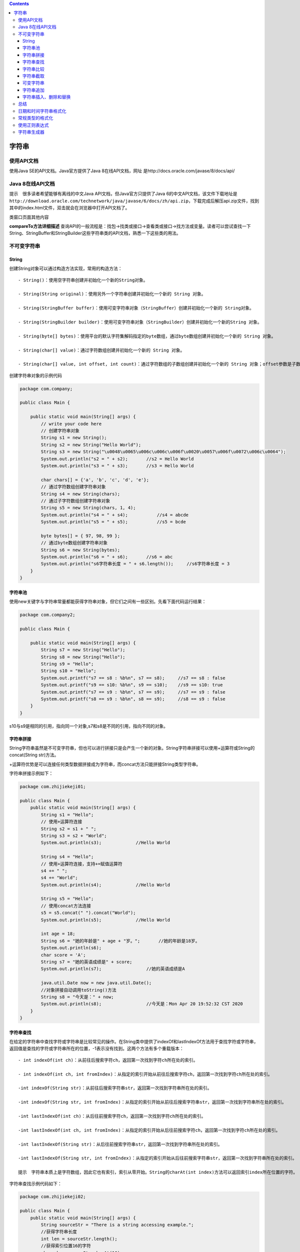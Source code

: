 .. contents::
   :depth: 3
..

字符串
======

使用API文档
-----------

使用Java SE的API文档。Java官方提供了Java 8在线API文档，网址
是http://docs.oracle.com/javase/8/docs/api/

Java 8在线API文档
-----------------

提示　很多读者希望能够有离线的中文Java API文档，但Java官方只提供了Java
6的中文API文档，该文件下载地址是\ ``http://download.oracle.com/technetwork/java/javase/6/docs/zh/api.zip``\ ，下载完成后解压api.zip文件，找到其中的index.html文件，双击就会在浏览器中打开API文档了。

|image0|

类窗口页面其他内容

**compareTo方法详细描述**
查询API的一般流程是：找包→找类或接口→查看类或接口→找方法或变量。读者可以尝试查找一下String、StringBuffer和StringBuilder这些字符串类的API文档，熟悉一下这些类的用法。

|image1|

不可变字符串
------------

String
~~~~~~

创建String对象可以通过构造方法实现，常用的构造方法：

::

   - String()：使用空字符串创建并初始化一个新的String对象。

   - String(String original)：使用另外一个字符串创建并初始化一个新的 String 对象。

   - String(StringBuffer buffer)：使用可变字符串对象（StringBuffer）创建并初始化一个新的 String对象。

   - String(StringBuilder builder)：使用可变字符串对象（StringBuilder）创建并初始化一个新的String 对象。

   - String(byte[] bytes)：使用平台的默认字符集解码指定的byte数组，通过byte数组创建并初始化一个新的 String 对象。

   - String(char[] value)：通过字符数组创建并初始化一个新的 String 对象。

   - String(char[] value, int offset, int count)：通过字符数组的子数组创建并初始化一个新的 String 对象；offset参数是子数组第一个字符的索引，count参数指定子数组的长度。

创建字符串对象的示例代码

.. code:: java

   package com.company;

   public class Main {

       public static void main(String[] args) {
           // write your code here
           // 创建字符串对象
           String s1 = new String();
           String s2 = new String("Hello World");
           String s3 = new String("\u0048\u0065\u006c\u006c\u006f\u0020\u0057\u006f\u0072\u006c\u0064");
           System.out.println("s2 = " + s2);       //s2 = Hello World
           System.out.println("s3 = " + s3);       //s3 = Hello World

           char chars[] = {'a', 'b', 'c', 'd', 'e'};
           // 通过字符数组创建字符串对象
           String s4 = new String(chars);
           // 通过子字符数组创建字符串对象
           String s5 = new String(chars, 1, 4);
           System.out.println("s4 = " + s4);           //s4 = abcde
           System.out.println("s5 = " + s5);           //s5 = bcde

           byte bytes[] = { 97, 98, 99 };
           // 通过byte数组创建字符串对象
           String s6 = new String(bytes);
           System.out.println("s6 = " + s6);       //s6 = abc
           System.out.println("s6字符串长度 = " + s6.length());     //s6字符串长度 = 3
       }
   }

字符串池
~~~~~~~~

使用new关键字与字符串常量都能获得字符串对象，但它们之间有一些区别。先看下面代码运行结果：

.. code:: java

   package com.company2;

   public class Main {

       public static void main(String[] args) {
           String s7 = new String("Hello");
           String s8 = new String("Hello"); 
           String s9 = "Hello";
           String s10 = "Hello";
           System.out.printf("s7 == s8 : %b%n", s7 == s8);     //s7 == s8 : false
           System.out.printf("s9 == s10: %b%n", s9 == s10);    //s9 == s10: true
           System.out.printf("s7 == s9 : %b%n", s7 == s9);     //s7 == s9 : false
           System.out.printf("s8 == s9 : %b%n", s8 == s9);     //s8 == s9 : false
       }
   }

|image2|

s10与s9是相同的引用，指向同一个对象,s7和s8是不同的引用，指向不同的对象。

字符串拼接
~~~~~~~~~~

String字符串虽然是不可变字符串，但也可以进行拼接只是会产生一个新的对象。String字符串拼接可以使用+运算符或String的concat(String
str)方法。

+运算符优势是可以连接任何类型数据拼接成为字符串，而concat方法只能拼接String类型字符串。

字符串拼接示例如下：

.. code:: java

   package com.zhijiekeji01;

   public class Main {
       public static void main(String[] args) {
           String s1 = "Hello";
           // 使用+运算符连接
           String s2 = s1 + " ";
           String s3 = s2 + "World";
           System.out.println(s3);             //Hello World

           String s4 = "Hello";
           // 使用+运算符连接，支持+=赋值运算符
           s4 += " ";
           s4 += "World";
           System.out.println(s4);             //Hello World

           String s5 = "Hello";
           // 使用concat方法连接
           s5 = s5.concat(" ").concat("World");
           System.out.println(s5);             //Hello World

           int age = 18;
           String s6 = "她的年龄是" + age + "岁。";       //她的年龄是18岁。
           System.out.println(s6);
           char score = 'A';
           String s7 = "她的英语成绩是" + score;
           System.out.println(s7);                 //她的英语成绩是A

           java.util.Date now = new java.util.Date();
           //对象拼接自动调用toString()方法
           String s8 = "今天是：" + now;
           System.out.println(s8);                 //今天是：Mon Apr 20 19:52:32 CST 2020
       }
   }

字符串查找
~~~~~~~~~~

在给定的字符串中查找字符或字符串是比较常见的操作。在String类中提供了indexOf和lastIndexOf方法用于查找字符或字符串，返回值是查找的字符或字符串所在的位置，-1表示没有找到。这两个方法有多个重载版本：

::

   - int indexOf(int ch)：从前往后搜索字符ch，返回第一次找到字符ch所在处的索引。

   - int indexOf(int ch, int fromIndex)：从指定的索引开始从前往后搜索字符ch，返回第一次找到字符ch所在处的索引。

   -int indexOf(String str)：从前往后搜索字符串str，返回第一次找到字符串所在处的索引。

   -int indexOf(String str, int fromIndex)：从指定的索引开始从前往后搜索字符串str，返回第一次找到字符串所在处的索引。

   -int lastIndexOf(int ch)：从后往前搜索字符ch，返回第一次找到字符ch所在处的索引。

   -int lastIndexOf(int ch, int fromIndex)：从指定的索引开始从后往前搜索字符ch，返回第一次找到字符ch所在处的索引。

   -int lastIndexOf(String str)：从后往前搜索字符串str，返回第一次找到字符串所在处的索引。

   -int lastIndexOf(String str, int fromIndex)：从指定的索引开始从后往前搜索字符串str，返回第一次找到字符串所在处的索引。

   提示　字符串本质上是字符数组，因此它也有索引，索引从零开始。String的charAt(int index)方法可以返回索引index所在位置的字符。

字符串查找示例代码如下：

.. code:: java

   package com.zhijiekeji02;

   public class Main {
       public static void main(String[] args) {
           String sourceStr = "There is a string accessing example.";
           //获得字符串长度
           int len = sourceStr.length();
           //获得索引位置16的字符
           char ch = sourceStr.charAt(16);
           //查找字符和子字符串
           int firstChar1 = sourceStr.indexOf('r');
           int lastChar1 = sourceStr.lastIndexOf('r');
           int firstStr1 = sourceStr.indexOf("ing");
           int lastStr1 = sourceStr.lastIndexOf("ing");
           int firstChar2 = sourceStr.indexOf('e', 15);
           int lastChar2 = sourceStr.lastIndexOf('e', 15);
           int firstStr2 = sourceStr.indexOf("ing", 5);
           int lastStr2 = sourceStr.lastIndexOf("ing", 5);

           System.out.println("原始字符串:" + sourceStr);
           System.out.println("字符串长度:" + len);
           System.out.println("索引16的字符:" + ch);
           System.out.println("从前往后搜索r字符，第一次找到它所在索引:" + firstChar1);
           System.out.println("从后往前搜索r字符，第一次找到它所在索引:" + lastChar1);
           System.out.println("从前往后搜索ing字符串，第一次找到它所在索引:" + firstStr1);
           System.out.println("从后往前搜索ing字符串，第一次找到它所在索引:" + lastStr1);
           System.out.println("从索引为15位置开始，从前往后搜索e字符，第一次找到它所在索引:" + firstChar2);
           System.out.println("从索引为15位置开始，从后往前搜索e字符，第一次找到它所在索引:" + lastChar2);
           System.out.println("从索引为5位置开始，从前往后搜索ing字符串，第一次找到它所在索引:" + firstStr2);
           System.out.println("从索引为5位置开始，从后往前搜索ing字符串，第一次找到它所在索引:" + lastStr2);
       }
   }


   /*
   原始字符串:There is a string accessing example.
           字符串长度:36
           索引16的字符:g
           从前往后搜索r字符，第一次找到它所在索引:3
           从后往前搜索r字符，第一次找到它所在索引:13
           从前往后搜索ing字符串，第一次找到它所在索引:14
           从后往前搜索ing字符串，第一次找到它所在索引:24
           从索引为15位置开始，从前往后搜索e字符，第一次找到它所在索引:21
           从索引为15位置开始，从后往前搜索e字符，第一次找到它所在索引:4
           从索引为5位置开始，从前往后搜索ing字符串，第一次找到它所在索引:14
           从索引为5位置开始，从后往前搜索ing字符串，第一次找到它所在索引:-1*/

字符串比较
~~~~~~~~~~

字符串比较是常见的操作，包括比较相等、比较大小、比较前缀和后缀等。 1.
比较相等 String提供的比较字符串相等的方法：

-  boolean equals(Object anObject)：比较两个字符串中内容是否相等。

-  boolean equalsIgnoreCase(String
   anotherString)：类似equals方法，只是忽略大小写。

2. 比较大小
   有时不仅需要知道是否相等，还要知道大小，String提供的比较大小的方法：

   -  int compareTo(String
      anotherString)：按字典顺序比较两个字符串。如果参数字符串等于此字符串，则返回值
      0；如果此字符串小于字符串参数，则返回一个小于 0
      的值；如果此字符串大于字符串参数，则返回一个大于 0 的值。
   -  int compareToIgnoreCase(String
      str)：类似compareTo，只是忽略大小写。

3. 比较前缀和后缀

   -  boolean endsWith(String
      suffix)：测试此字符串是否以指定的后缀结束。
   -  boolean startsWith(String
      prefix)：测试此字符串是否以指定的前缀开始

字符串比较示例代码如下：

.. code:: java

   package com.zhijiekeji03;

   public class Main {
       public static void main(String[] args) {
           String s1 = new String("Hello");
           String s2 = new String("Hello");

           // 比较字符串是否是相同的引用
           System.out.println("s1 == s2 : " + (s1 == s2));
           // 比较字符串内容是否相等
           System.out.println("s1.equals(s2) : " + (s1.equals(s2)));

           String s3 = "HELlo";
           // 忽略大小写比较字符串内容是否相等
           System.out.println("s1.equalsIgnoreCase(s3) : " + (s1.equalsIgnoreCase(s3)));

           // 比较大小
           String s4 = "java";
           String s5 = "Swift";
           // 比较字符串大小 s4 > s5
           System.out.println("s4.compareTo(s5) : " + (s4.compareTo(s5)));
           // 忽略大小写比较字符串大小 s4 < s5
           System.out.println("s4.compareToIgnoreCase(s5) : " + (s4.compareToIgnoreCase(s5)));

           // 判断文件夹中文件名
           String[] docFolder = {"java.docx", " JavaBean.docx", "Objecitve-C.xlsx", "Swift.docx "};
           int wordDocCount = 0;
           // 查找文件夹中Word文档个数
           for (String doc : docFolder) {
               // 去的前后空格
               doc = doc.trim();
               // 比较后缀是否有.docx字符串
               if (doc.endsWith(".docx")) {
                   wordDocCount++;
               }
           }
           System.out.println("文件夹中Word文档个数是： " + wordDocCount);

           int javaDocCount = 0;
           // 查找文件夹中Java相关文档个数
           for (String doc : docFolder) {
               // 去的前后空格
               doc = doc.trim();
               // 全部字符转成小写
               doc = doc.toLowerCase();
               // 比较前缀是否有java字符串
               if (doc.startsWith("java")) {
                   javaDocCount++;
               }
           }
           System.out.println("文件夹中Java相关文档个数是：" + javaDocCount);
       }
   }

   /*      s1 == s2 : false 
           s1.equals(s2) : true
           s1.equalsIgnoreCase(s3) : true
           s4.compareTo(s5) : 23
           s4.compareToIgnoreCase(s5) : -9
           文件夹中Word文档个数是： 3
           文件夹中Java相关文档个数是：2*/

字符串截取
~~~~~~~~~~

Java中字符串String截取方法主要的方法如下：

-  String substring(int
   beginIndex)：从指定索引beginIndex开始截取一直到字符串结束的子字符串。
-  String substring(int beginIndex, int
   endIndex)：从指定索引beginIndex开始截取直到索引endIndex
   -1处的字符，注意包括索引为beginIndex处的字符，但不包括索引为endIndex处的字符。

字符串截取方法示例代码如下：

.. code:: java

   package com.zhijiekeji04;

   public class Main {
       public static void main(String[] args) {
           String sourceStr = "There is a string accessing example.";
           // 截取example.子字符串
           String subStr1 = sourceStr.substring(28);

           // 截取string子字符串
           String subStr2 = sourceStr.substring(11, 17);
           System.out.printf("subStr1 = %s%n", subStr1);
           System.out.printf("subStr2 = %s%n", subStr2);

           // 使用split方法分割字符串
           System.out.println("-----使用split方法-----");
           String[] array = sourceStr.split(" ");
           for (String str : array) {
               System.out.println(str);
           }
       }
   }

   /*subStr1 = example.
   subStr2 = string
   -----使用split方法-----
   There
   is
   a
   string
   accessing
   example.*/

可变字符串
~~~~~~~~~~

可变字符串在追加、删除、修改、插入和拼接等操作不会产生新的对象。

**StringBuffer和StringBuilder**

Java提供了两个可变字符串类StringBuffer和StringBuilder，中文翻译为“字符串缓冲区”。

StringBuffer是线程安全的，它的方法是支持线程同步
，线程同步会操作串行顺序执行，在单线程环境下会影响效率。

StringBuilder是StringBuffer单线程版本，Java
5之后发布的，它不是线程安全的，但它的执行效率很高。

StringBuffer和StringBuilder具有完全相同的API，即构造方法和普通方法等内容一样。StringBuilder的中构造方法有4个：

::

   - StringBuilder()：创建字符串内容是空的StringBuilder对象，初始容量默认为16个字符。

   - StringBuilder(CharSequence seq)：指定CharSequence字符串创建StringBuilder对象。CharSequence接口类型，它的实现类有：String、StringBuffer和StringBuilder等，所以参数seq可以是String、StringBuffer和StringBuilder等类型。

   - StringBuilder(int capacity)：创建字符串内容是空的StringBuilder对象，初始容量由参数capacity指定的。

   - StringBuilder(String str)：指定String字符串创建StringBuilder对象。

上述构造方法同样适合于StringBuffer类，这里不再赘述。
提示　字符串长度和字符串缓冲区容量区别。

字符串长度是指在字符串缓冲区中目前所包含字符串长度，通过length()获得；字符串缓冲区容量是缓冲区中所能容纳的最大字符数，通过capacity()获得。当所容纳的字符超过这个长度时，字符串缓冲区自动扩充容量，但这是以牺牲性能为代价的扩容。

.. code:: java

   package com.zhijikeji05;

   public class Main {
       public static void main(String[] args) {
           // 字符串长度length和字符串缓冲区容量capacity
           StringBuilder sbuilder1 = new StringBuilder();
           System.out.println("包含的字符串长度：" + sbuilder1.length());
           System.out.println("字符串缓冲区容量：" + sbuilder1.capacity());
           StringBuilder sbuilder2 = new StringBuilder("Hello");
           System.out.println("包含的字符串长度：" + sbuilder2.length());
           System.out.println("字符串缓冲区容量：" + sbuilder2.capacity());
           // 字符串缓冲区初始容量是16，超过之后会扩容
           StringBuilder sbuilder3 = new StringBuilder();
           for (int i = 0; i < 17; i++) {
               sbuilder3.append(8);
           }
           System.out.println("包含的字符串长度：" + sbuilder3.length());
           System.out.println("字符串缓冲区容量：" + sbuilder3.capacity());
       }
   }

   /*
   包含的字符串长度：0
   字符串缓冲区容量：16
   包含的字符串长度：5
   字符串缓冲区容量：21
   包含的字符串长度：17
   字符串缓冲区容量：34*/

字符串追加
~~~~~~~~~~

StringBuilder在提供了很多修改字符串缓冲区的方法，追加、插入、删除和替换等，这一节先介绍字符串追加方法。字符串追加方法是append，append有很多重载方法，可以追加任何类型数据，它的返回值还是StringBuilder。StringBuilder的追加法与StringBuffer完全一样。

字符串追加示例代码如下：

.. code:: java

   package com.zhijiekeji06;

   public class Main {
       public static void main(String[] args) {
           //添加字符串、字符
           StringBuilder sbuilder1 = new StringBuilder("Hello");
           sbuilder1.append(" ").append("World");
           sbuilder1.append('.'); 
           System.out.println(sbuilder1);
           
           StringBuilder sbuilder2 = new StringBuilder();
           Object obj = null;
           //添加布尔值、转义符和空对象
           sbuilder2.append(false).append('\t').append(obj);
           System.out.println(sbuilder2);
           
           
           //添加数值
           StringBuilder sbuilder3 = new StringBuilder();
           for (int i = 0; i < 10; i++) {
               sbuilder3.append(i);
           }
           System.out.println(sbuilder3);
       }
   }

   /*
   Hello World.
   false   null
   0123456789*/

字符串插入、删除和替换
~~~~~~~~~~~~~~~~~~~~~~

StringBuilder中实现插入、删除和替换等操作的常用方法说明如下：

::

   - StringBuilder insert(int offset, String str)：在字符串缓冲区中索引为offset的字符位置之前插入str，insert有很多重载方法，可以插入任何类型数据。

   - StringBuffer delete(int start, int end)：在字符串缓冲区中删除子字符串，要删除的子字符串从指定索引start开始直到索引end - 1处的字符。start和end两个参数与substring(int beginIndex, intendIndex)方法中的两个参数含义一样。

   - StringBuffer replace(int start, int end, String str)字符串缓冲区中用str替换子字符串，子字符串从指定索引start开始直到索引end - 1处的字符。start和end同delete(int start, int end)方法。

以上介绍的方法虽然是StringBuilder方法，但StringBuffer也完全一样，

示例代码如下：

.. code:: java

   package com.zhijiekeji07;

   public class Main {
       public static void main(String[] args) {
           // 原始不可变字符串
           String str1 = "Java C";
           // 从不可变的字符创建可变字符串对象
           StringBuilder mstr = new StringBuilder(str1);
           // 插入字符串
           mstr.insert(4, " C++");
           System.out.println(mstr);
           
           // 具有追加效果的插入字符串
           mstr.insert(mstr.length(), " Objective-C");
           System.out.println(mstr);
           
           // 追加字符串
           mstr.append(" and Swift");
           System.out.println(mstr);
           
           // 删除字符串
           mstr.delete(11, 23);
           System.out.println(mstr);
       }
   }

   /*
   Java C++ C
   Java C++ C Objective-C
   Java C++ C Objective-C and Swift
   Java C++ C and Swift*/

总结
----

Java字符串类分为：

可变字符串类（String）和不可变字符串类（StringBuilder和StringBuffer）。

然后分别介绍了这些字符串类的用法。

日期和时间字符串格式化
----------------------

**1.常用的日期格式化转换符**

|image3|

.. code:: java

   import java.util.*;

   public class Eval { // 新建类
       public static void main(String[] args) { // 主方法
           Date date = new Date(); // 创建Date对象date
           String year = String.format("%tY", date); // 将date进行格式化
           String month = String.format("%tB", date);
           String day = String.format("%td", date);
           System.out.println("今年是：" + year + "年"); // 输出信息
           System.out.println("现在是：" + month);
           System.out.println("今天是：" + day + "号");
       }
   }

**2.常用的时间格式化转换符**

|image4|

.. code:: java

   import java.util.*;

   public class GetDate { // 新建类
       public static void main(String[] args) { // 主方法
           Date date = new Date(); // 创建Date对象date
           String hour = String.format("%tH", date); // 将date进行格式化
           String minute = String.format("%tM", date);
           String second = String.format("%tS", date);
            // 输出的信息
           System.out.println("现在是：" + hour + "时" + minute + "分"
                   + second + "秒");
       }
   }

**3.格式化常见的日期时间组合**

|image5|

.. code:: java

   import java.util.*;

   public class DateAndTime { // 创建类
       public static void main(String[] args) { // 主方法
           Date date = new Date(); // 创建Date对象date
           String time = String.format("%tc", date); // 将date格式化
           String form = String.format("%tF", date);
            // 将格式化后的日期时间输出
           System.out.println("全部的时间信息是：" + time);
           System.out.println("年-月-日格式：" + form);
       }
   }

常规类型的格式化
----------------

常规类型的格式化可以用于任何的参数类型

|image6|

.. code:: java

   public class General { // 新建类
       public static void main(String[] args) { // 主方法
           String str = String.format("%d", 400 / 2); // 将结果以十进制显示
           String str2 = String.format("%b", 3 > 5); // 将结果以布尔形式显示
           String str3 = String.format("%x", 200); // 将结果以十六进制格式显示
           System.out.println("400的一半是：" + str); // 输出格式化字符串
           System.out.println("3>5正确吗：" + str2);
           System.out.println("200的十六进制数是：" + str3);
       }
   }

   /*
   400的一半是：200
   3>5正确吗：false
   200的十六进制数是：c8
    */

使用正则表达式
--------------

**正则表达式的元字符**

|image7|

**正则表达式的限定修饰符**

|image8|

.. code:: java

   public class Judge {
       public static void main(String[] args) {
            // 定义要匹配E_mail地址的正则表达式
           String regex = "\\w+@\\w+(\\.\\w{2,3})*\\.\\w{2,3}";
           String str1 = "aaa@"; // 定义要进行验证的字符串
           String str2 = "aaaaa";
           String str3 = "1111@111ffyu.dfg.com";
           if (str1.matches(regex)) { // 判断字符串变量是否与正则表达式匹配
               System.out.println(str1 + "是一个合法的E-mail地址格式");
           }
           if (str2.matches(regex)) {
               System.out.println(str2 + "是一个合法的E-mail地址格式");
           }
           if (str3.matches(regex)) {
               System.out.println(str3 + "是一个合法的E-mail地址格式");
           }
       }
   }

字符串生成器
------------

.. code:: java

   public class Jerque { // 新建类
       public static void main(String[] args) { // 主方法
           String str = ""; // 创建空字符串
           // 定义对字符串执行操作的起始时间
           long starTime = System.currentTimeMillis();
           for (int i = 0; i < 10000; i++) { // 利用for循环执行10000次操作
               str = str + i; // 循环追加字符串
           }
           long endTime = System.currentTimeMillis(); // 定义对字符串操作后的时间
           long time = endTime - starTime; // 计算对字符串执行操作的时间
           System.out.println("Sting消耗时间：" + time); // 将执行的时间输出

           StringBuilder builder = new StringBuilder(""); // 创建字符串生成器
           starTime = System.currentTimeMillis(); // 定义操作执行前的时间
           for (int j = 0; j < 10000; j++) { // 利用for循环进行操作
               builder.append(j); // 循环追加字符
           }
           endTime = System.currentTimeMillis(); // 定义操作后的时间
           time = endTime - starTime; // 追加操作执行的时间
           System.out.println("StringBuilder消耗时间：" + time); // 将操作时间输出
       }
   }

   /*
   Sting消耗时间：465
   StringBuilder消耗时间：1
    */

.. |image0| image:: ../../_static\Java_API01.png
.. |image1| image:: ../../_static\Java_API02.png
.. |image2| image:: ../../_static\str_pool01.png
.. |image3| image:: ../../_static\java_data_format01.png
.. |image4| image:: ../../_static\java_time_format001.png
.. |image5| image:: ../../_static\java_data_time001.png
.. |image6| image:: ../../_static\java_format001.png
.. |image7| image:: ../../_static\java_zhengze01.png
.. |image8| image:: ../../_static\zhengze002.png
